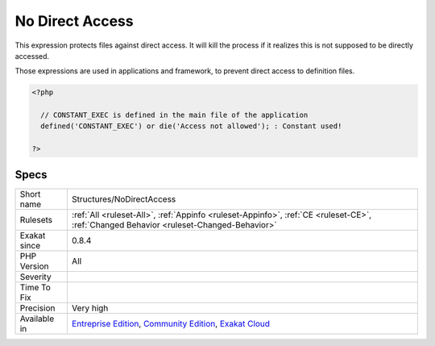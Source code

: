 .. _structures-nodirectaccess:

.. _no-direct-access:

No Direct Access
++++++++++++++++

.. meta::
	:description:
		No Direct Access: This expression protects files against direct access.
	:twitter:card: summary_large_image
	:twitter:site: @exakat
	:twitter:title: No Direct Access
	:twitter:description: No Direct Access: This expression protects files against direct access
	:twitter:creator: @exakat
	:twitter:image:src: https://www.exakat.io/wp-content/uploads/2020/06/logo-exakat.png
	:og:image: https://www.exakat.io/wp-content/uploads/2020/06/logo-exakat.png
	:og:title: No Direct Access
	:og:type: article
	:og:description: This expression protects files against direct access
	:og:url: https://php-tips.readthedocs.io/en/latest/tips/Structures/NoDirectAccess.html
	:og:locale: en
This expression protects files against direct access. It will kill the process if it realizes this is not supposed to be directly accessed.

Those expressions are used in applications and framework, to prevent direct access to definition files.

.. code-block:: php
   
   <?php
   
     // CONSTANT_EXEC is defined in the main file of the application
     defined('CONSTANT_EXEC') or die('Access not allowed'); : Constant used!
   
   ?>

Specs
_____

+--------------+-----------------------------------------------------------------------------------------------------------------------------------------------------------------------------------------+
| Short name   | Structures/NoDirectAccess                                                                                                                                                               |
+--------------+-----------------------------------------------------------------------------------------------------------------------------------------------------------------------------------------+
| Rulesets     | :ref:`All <ruleset-All>`, :ref:`Appinfo <ruleset-Appinfo>`, :ref:`CE <ruleset-CE>`, :ref:`Changed Behavior <ruleset-Changed-Behavior>`                                                  |
+--------------+-----------------------------------------------------------------------------------------------------------------------------------------------------------------------------------------+
| Exakat since | 0.8.4                                                                                                                                                                                   |
+--------------+-----------------------------------------------------------------------------------------------------------------------------------------------------------------------------------------+
| PHP Version  | All                                                                                                                                                                                     |
+--------------+-----------------------------------------------------------------------------------------------------------------------------------------------------------------------------------------+
| Severity     |                                                                                                                                                                                         |
+--------------+-----------------------------------------------------------------------------------------------------------------------------------------------------------------------------------------+
| Time To Fix  |                                                                                                                                                                                         |
+--------------+-----------------------------------------------------------------------------------------------------------------------------------------------------------------------------------------+
| Precision    | Very high                                                                                                                                                                               |
+--------------+-----------------------------------------------------------------------------------------------------------------------------------------------------------------------------------------+
| Available in | `Entreprise Edition <https://www.exakat.io/entreprise-edition>`_, `Community Edition <https://www.exakat.io/community-edition>`_, `Exakat Cloud <https://www.exakat.io/exakat-cloud/>`_ |
+--------------+-----------------------------------------------------------------------------------------------------------------------------------------------------------------------------------------+


